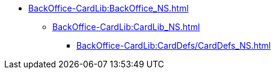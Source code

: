 *** xref:BackOffice-CardLib:BackOffice_NS.adoc[]
**** xref:BackOffice-CardLib:CardLib_NS.adoc[]
***** xref:BackOffice-CardLib:CardDefs/CardDefs_NS.adoc[]